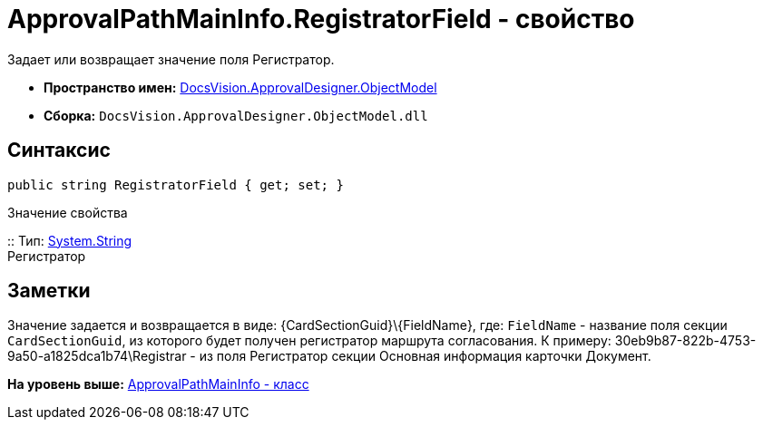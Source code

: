 = ApprovalPathMainInfo.RegistratorField - свойство

Задает или возвращает значение поля Регистратор.

* [.keyword]*Пространство имен:* xref:ObjectModel_NS.adoc[DocsVision.ApprovalDesigner.ObjectModel]
* [.keyword]*Сборка:* [.ph .filepath]`DocsVision.ApprovalDesigner.ObjectModel.dll`

== Синтаксис

[source,pre,codeblock,language-csharp]
----
public string RegistratorField { get; set; }
----

Значение свойства

::
  Тип: http://msdn.microsoft.com/ru-ru/library/system.string.aspx[System.String]
  +
  Регистратор

== Заметки

Значение задается и возвращается в виде: \{CardSectionGuid}\\{FieldName}, где: `FieldName` - название поля секции `CardSectionGuid`, из которого будет получен регистратор маршрута согласования. К примеру: 30eb9b87-822b-4753-9a50-a1825dca1b74\Registrar - из поля Регистратор секции Основная информация карточки Документ.

*На уровень выше:* xref:../../../../api/DocsVision/ApprovalDesigner/ObjectModel/ApprovalPathMainInfo_CL.adoc[ApprovalPathMainInfo - класс]
